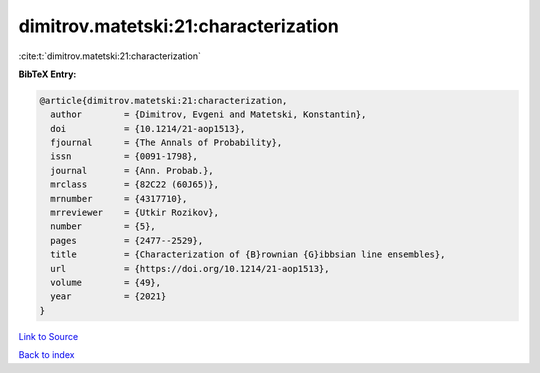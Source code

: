 dimitrov.matetski:21:characterization
=====================================

:cite:t:`dimitrov.matetski:21:characterization`

**BibTeX Entry:**

.. code-block:: bibtex

   @article{dimitrov.matetski:21:characterization,
     author        = {Dimitrov, Evgeni and Matetski, Konstantin},
     doi           = {10.1214/21-aop1513},
     fjournal      = {The Annals of Probability},
     issn          = {0091-1798},
     journal       = {Ann. Probab.},
     mrclass       = {82C22 (60J65)},
     mrnumber      = {4317710},
     mrreviewer    = {Utkir Rozikov},
     number        = {5},
     pages         = {2477--2529},
     title         = {Characterization of {B}rownian {G}ibbsian line ensembles},
     url           = {https://doi.org/10.1214/21-aop1513},
     volume        = {49},
     year          = {2021}
   }

`Link to Source <https://doi.org/10.1214/21-aop1513},>`_


`Back to index <../By-Cite-Keys.html>`_
